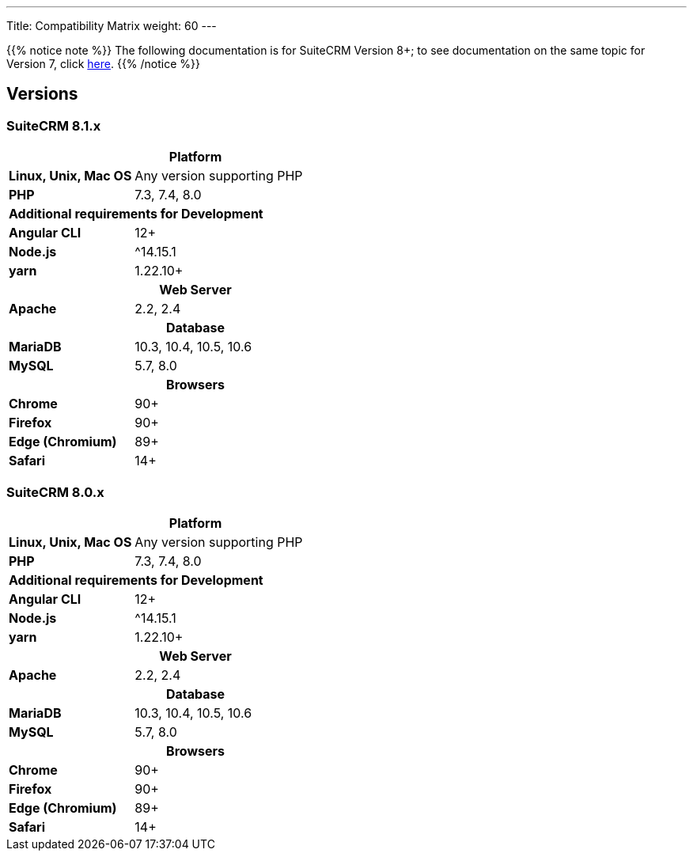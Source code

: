 ---
Title: Compatibility Matrix
weight: 60
---

{{% notice note %}}
The following documentation is for SuiteCRM Version 8+; to see documentation on the same topic for Version 7, click link:../../../admin/compatibility-matrix[here].
{{% /notice %}}

== Versions

=== SuiteCRM 8.1.x

[[smaller-table-spacing-7]]
[cols="1s,2" ]
|========

2+^h| Platform

| Linux, Unix, Mac OS | Any version supporting PHP
| PHP | 7.3, 7.4, 8.0

2+^| Additional requirements for Development

| Angular CLI | 12+
| Node.js | ^14.15.1
| yarn | 1.22.10+

2+^h| Web Server

| Apache |2.2, 2.4

2+^h| Database

| MariaDB |10.3, 10.4, 10.5, 10.6

| MySQL |5.7, 8.0

2+^h| Browsers

| Chrome |90+

| Firefox |90+

| Edge (Chromium) |89+

| Safari |14+
|========

=== SuiteCRM 8.0.x

[[smaller-table-spacing-8]]
[cols="1s,2" ]
|========

2+^h| Platform

| Linux, Unix, Mac OS | Any version supporting PHP
| PHP | 7.3, 7.4, 8.0

2+^| Additional requirements for Development

| Angular CLI | 12+
| Node.js | ^14.15.1
| yarn | 1.22.10+

2+^h| Web Server

| Apache |2.2, 2.4

2+^h| Database

| MariaDB |10.3, 10.4, 10.5, 10.6

| MySQL |5.7, 8.0

2+^h| Browsers

| Chrome |90+

| Firefox |90+

| Edge (Chromium) |89+

| Safari |14+
|========
